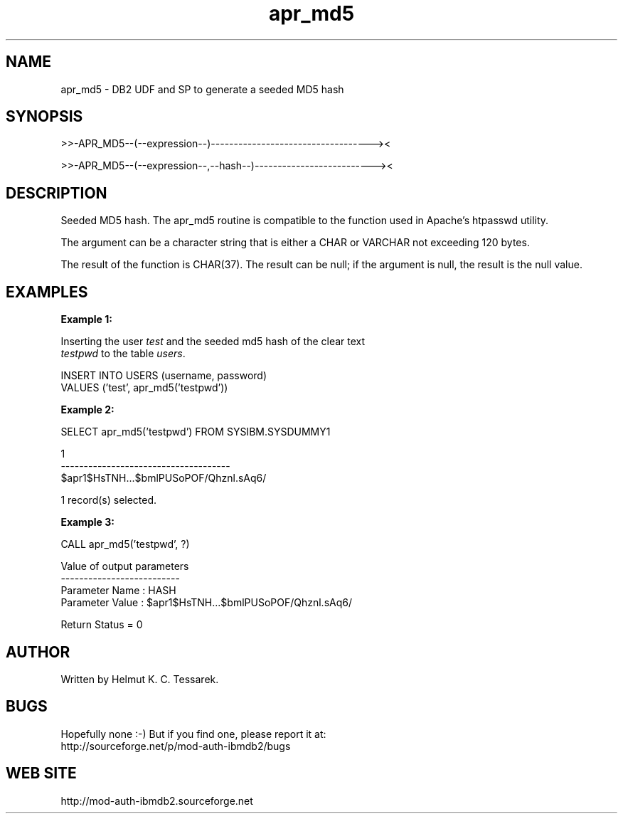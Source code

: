 .TH apr_md5 "8" "February 2013" "apr_md5" "DB2 User Defined Function and Stored Procedure"
.SH NAME
apr_md5 \- DB2 UDF and SP to generate a seeded MD5 hash
.SH SYNOPSIS
>>-APR_MD5--(--expression--)-----------------------------------><
.PP
>>-APR_MD5--(--expression--,--hash--)--------------------------><
.SH DESCRIPTION
Seeded MD5 hash. The apr_md5 routine is compatible to the function used in Apache's htpasswd utility.
.PP
The argument can be a character string that is either a CHAR or VARCHAR not exceeding 120 bytes.
.PP
The result of the function is CHAR(37). The result can be null; if the argument is null, the result is the null value.
.SH EXAMPLES
\fBExample 1:\fR

.br
Inserting the user \fItest\fR and the seeded md5 hash of the clear text
.br
\fItestpwd\fR to the table \fIusers\fR.
.PP
.nf
INSERT INTO USERS (username, password)
  VALUES ('test', apr_md5('testpwd'))
.fi
.PP
\fBExample 2:\fR

.br
.nf
SELECT apr_md5('testpwd') FROM SYSIBM.SYSDUMMY1

1
-------------------------------------
$apr1$HsTNH...$bmlPUSoPOF/Qhznl.sAq6/

  1 record(s) selected.
.fi
.PP
\fBExample 3:\fR

.br
.nf
CALL apr_md5('testpwd', ?)

  Value of output parameters
  --------------------------
  Parameter Name  : HASH
  Parameter Value : $apr1$HsTNH...$bmlPUSoPOF/Qhznl.sAq6/

  Return Status = 0
.fi
.SH AUTHOR
Written by Helmut K. C. Tessarek.
.SH "BUGS"
Hopefully none :-) But if you find one, please report it at:
.br
http://sourceforge.net/p/mod-auth-ibmdb2/bugs
.SH "WEB SITE"
http://mod-auth-ibmdb2.sourceforge.net
